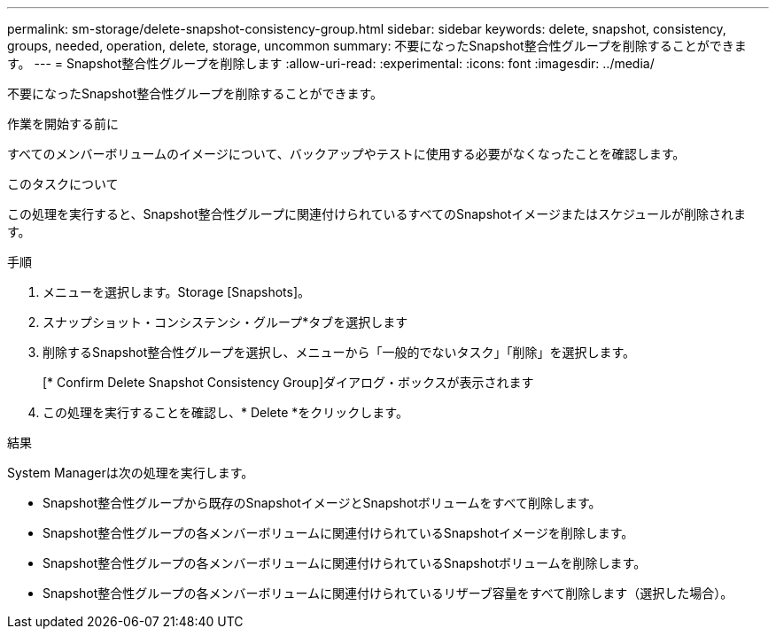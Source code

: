 ---
permalink: sm-storage/delete-snapshot-consistency-group.html 
sidebar: sidebar 
keywords: delete, snapshot, consistency, groups, needed, operation, delete, storage, uncommon 
summary: 不要になったSnapshot整合性グループを削除することができます。 
---
= Snapshot整合性グループを削除します
:allow-uri-read: 
:experimental: 
:icons: font
:imagesdir: ../media/


[role="lead"]
不要になったSnapshot整合性グループを削除することができます。

.作業を開始する前に
すべてのメンバーボリュームのイメージについて、バックアップやテストに使用する必要がなくなったことを確認します。

.このタスクについて
この処理を実行すると、Snapshot整合性グループに関連付けられているすべてのSnapshotイメージまたはスケジュールが削除されます。

.手順
. メニューを選択します。Storage [Snapshots]。
. スナップショット・コンシステンシ・グループ*タブを選択します
. 削除するSnapshot整合性グループを選択し、メニューから「一般的でないタスク」「削除」を選択します。
+
[* Confirm Delete Snapshot Consistency Group]ダイアログ・ボックスが表示されます

. この処理を実行することを確認し、* Delete *をクリックします。


.結果
System Managerは次の処理を実行します。

* Snapshot整合性グループから既存のSnapshotイメージとSnapshotボリュームをすべて削除します。
* Snapshot整合性グループの各メンバーボリュームに関連付けられているSnapshotイメージを削除します。
* Snapshot整合性グループの各メンバーボリュームに関連付けられているSnapshotボリュームを削除します。
* Snapshot整合性グループの各メンバーボリュームに関連付けられているリザーブ容量をすべて削除します（選択した場合）。

